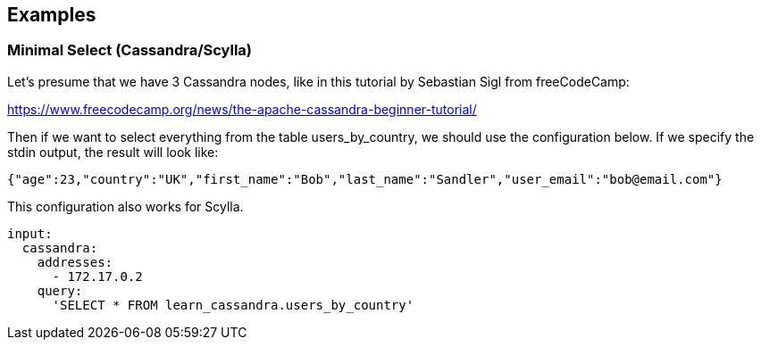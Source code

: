 // This content is autogenerated. Do not edit manually.

== Examples

=== Minimal Select (Cassandra/Scylla)


Let's presume that we have 3 Cassandra nodes, like in this tutorial by Sebastian Sigl from freeCodeCamp:

https://www.freecodecamp.org/news/the-apache-cassandra-beginner-tutorial/

Then if we want to select everything from the table users_by_country, we should use the configuration below.
If we specify the stdin output, the result will look like:

```json
{"age":23,"country":"UK","first_name":"Bob","last_name":"Sandler","user_email":"bob@email.com"}
```

This configuration also works for Scylla.


[source,yaml]
----
input:
  cassandra:
    addresses:
      - 172.17.0.2
    query:
      'SELECT * FROM learn_cassandra.users_by_country'
----


